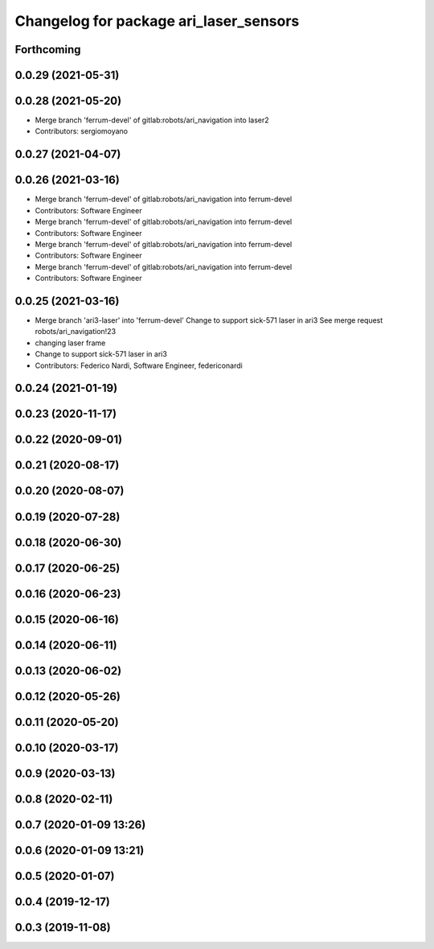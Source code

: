 ^^^^^^^^^^^^^^^^^^^^^^^^^^^^^^^^^^^^^^^
Changelog for package ari_laser_sensors
^^^^^^^^^^^^^^^^^^^^^^^^^^^^^^^^^^^^^^^

Forthcoming
-----------

0.0.29 (2021-05-31)
-------------------

0.0.28 (2021-05-20)
-------------------
* Merge branch 'ferrum-devel' of gitlab:robots/ari_navigation into laser2
* Contributors: sergiomoyano

0.0.27 (2021-04-07)
-------------------

0.0.26 (2021-03-16)
-------------------
* Merge branch 'ferrum-devel' of gitlab:robots/ari_navigation into ferrum-devel
* Contributors: Software Engineer

* Merge branch 'ferrum-devel' of gitlab:robots/ari_navigation into ferrum-devel
* Contributors: Software Engineer

* Merge branch 'ferrum-devel' of gitlab:robots/ari_navigation into ferrum-devel
* Contributors: Software Engineer

* Merge branch 'ferrum-devel' of gitlab:robots/ari_navigation into ferrum-devel
* Contributors: Software Engineer

0.0.25 (2021-03-16)
-------------------
* Merge branch 'ari3-laser' into 'ferrum-devel'
  Change to support sick-571 laser in ari3
  See merge request robots/ari_navigation!23
* changing laser frame
* Change to support sick-571 laser in ari3
* Contributors: Federico Nardi, Software Engineer, federiconardi

0.0.24 (2021-01-19)
-------------------

0.0.23 (2020-11-17)
-------------------

0.0.22 (2020-09-01)
-------------------

0.0.21 (2020-08-17)
-------------------

0.0.20 (2020-08-07)
-------------------

0.0.19 (2020-07-28)
-------------------

0.0.18 (2020-06-30)
-------------------

0.0.17 (2020-06-25)
-------------------

0.0.16 (2020-06-23)
-------------------

0.0.15 (2020-06-16)
-------------------

0.0.14 (2020-06-11)
-------------------

0.0.13 (2020-06-02)
-------------------

0.0.12 (2020-05-26)
-------------------

0.0.11 (2020-05-20)
-------------------

0.0.10 (2020-03-17)
-------------------

0.0.9 (2020-03-13)
------------------

0.0.8 (2020-02-11)
------------------

0.0.7 (2020-01-09 13:26)
------------------------

0.0.6 (2020-01-09 13:21)
------------------------

0.0.5 (2020-01-07)
------------------

0.0.4 (2019-12-17)
------------------

0.0.3 (2019-11-08)
------------------
